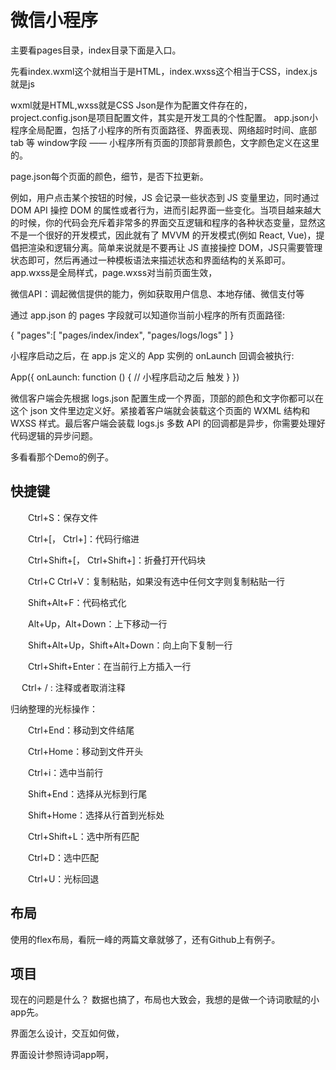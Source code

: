 * 微信小程序
  主要看pages目录，index目录下面是入口。

  先看index.wxml这个就相当于是HTML，index.wxss这个相当于CSS，index.js就是js

  wxml就是HTML,wxss就是CSS
  Json是作为配置文件存在的，project.config.json是项目配置文件，其实是开发工具的个性配置。
  app.json小程序全局配置，包括了小程序的所有页面路径、界面表现、网络超时时间、底部 tab 等
  window字段 —— 小程序所有页面的顶部背景颜色，文字颜色定义在这里的。

  page.json每个页面的颜色，细节，是否下拉更新。


  例如，用户点击某个按钮的时候，JS 会记录一些状态到 JS 变量里边，同时通过 DOM API 操控 DOM 的属性或者行为，进而引起界面一些变化。当项目越来越大的时候，你的代码会充斥着非常多的界面交互逻辑和程序的各种状态变量，显然这不是一个很好的开发模式，因此就有了 MVVM 的开发模式(例如 React, Vue)，提倡把渲染和逻辑分离。简单来说就是不要再让 JS 直接操控 DOM，JS只需要管理状态即可，然后再通过一种模板语法来描述状态和界面结构的关系即可。
  app.wxss是全局样式，page.wxss对当前页面生效，

  微信API：调起微信提供的能力，例如获取用户信息、本地存储、微信支付等

  通过 app.json 的 pages 字段就可以知道你当前小程序的所有页面路径:

{
  "pages":[
    "pages/index/index",
    "pages/logs/logs"
  ]
}

小程序启动之后，在 app.js 定义的 App 实例的 onLaunch 回调会被执行:

App({
  onLaunch: function () {
    // 小程序启动之后 触发
  }
})

微信客户端会先根据 logs.json 配置生成一个界面，顶部的颜色和文字你都可以在这个 json 文件里边定义好。紧接着客户端就会装载这个页面的 WXML 结构和 WXSS 样式。最后客户端会装载 logs.js
多数 API 的回调都是异步，你需要处理好代码逻辑的异步问题。


多看看那个Demo的例子。
** 快捷键

  Ctrl+S：保存文件

  Ctrl+[， Ctrl+]：代码行缩进

  Ctrl+Shift+[， Ctrl+Shift+]：折叠打开代码块

  Ctrl+C Ctrl+V：复制粘贴，如果没有选中任何文字则复制粘贴一行

  Shift+Alt+F：代码格式化

  Alt+Up，Alt+Down：上下移动一行

  Shift+Alt+Up，Shift+Alt+Down：向上向下复制一行

  Ctrl+Shift+Enter：在当前行上方插入一行

     Ctrl+ / : 注释或者取消注释


归纳整理的光标操作：

  Ctrl+End：移动到文件结尾

  Ctrl+Home：移动到文件开头

  Ctrl+i：选中当前行

  Shift+End：选择从光标到行尾

  Shift+Home：选择从行首到光标处

  Ctrl+Shift+L：选中所有匹配

  Ctrl+D：选中匹配

  Ctrl+U：光标回退
** 布局
   使用的flex布局，看阮一峰的两篇文章就够了，还有Github上有例子。
** 项目
   现在的问题是什么？
   数据也搞了，布局也大致会，我想的是做一个诗词歌赋的小app先。

   界面怎么设计，交互如何做，

   界面设计参照诗词app啊，

